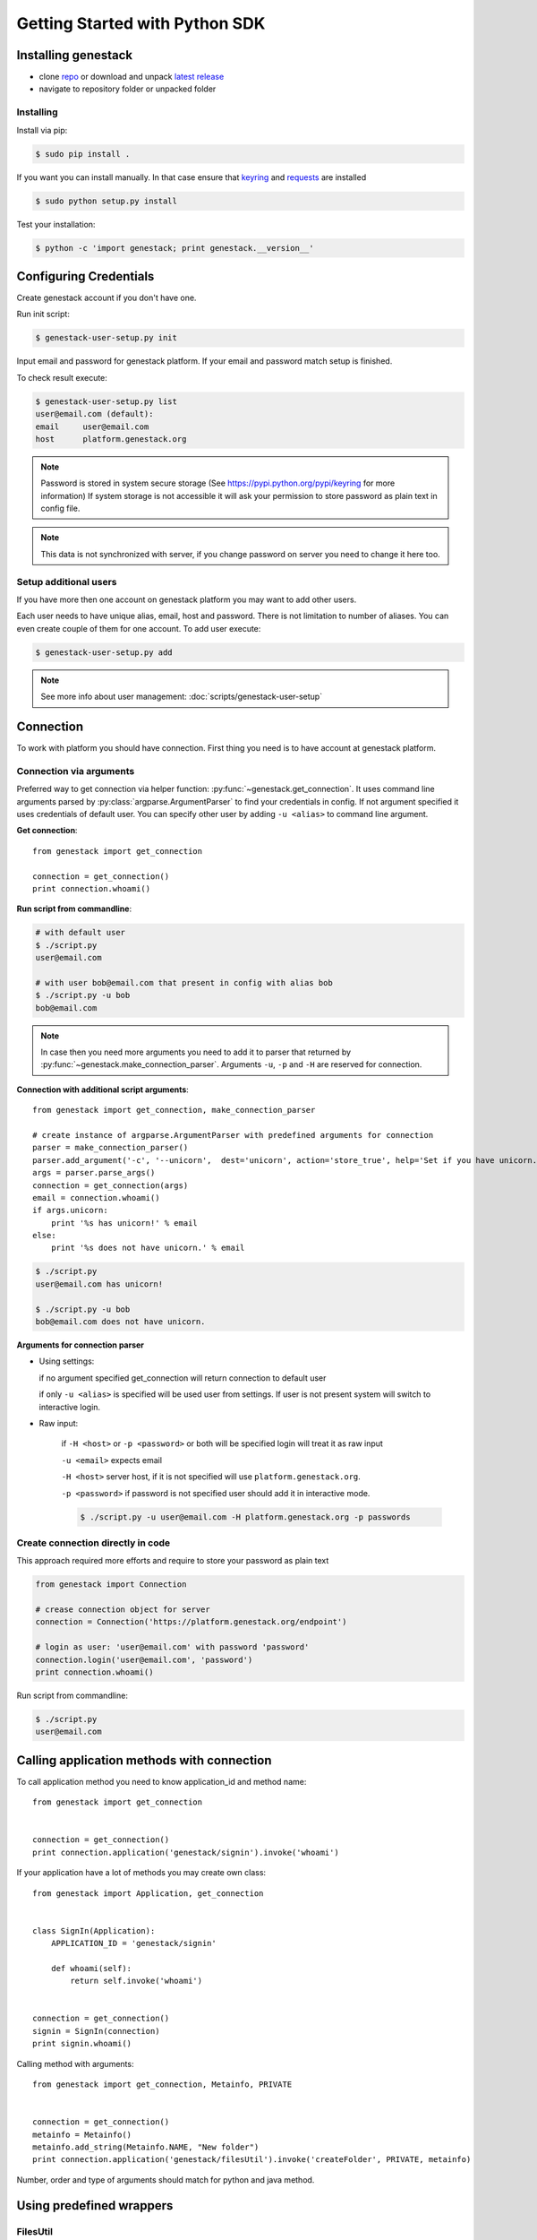 Getting Started with Python SDK
###############################

Installing genestack
********************

- clone `repo <https://github.com/genestack/pythonSDK/>`_ or download and unpack  `latest release <https://github.com/genestack/pythonSDK/releases/latest/>`_
- navigate to repository folder or unpacked folder


Installing
----------

Install via pip:

.. code-block:: sh

    $ sudo pip install .

If you want you can install manually. In that case ensure that `keyring <https://pypi.python.org/pypi/keyring>`_ and `requests <http://docs.python-requests.org/en/latest/user/install/#install>`_ are installed


.. code-block:: sh

    $ sudo python setup.py install

Test your installation:

.. code-block:: sh

    $ python -c 'import genestack; print genestack.__version__'


Configuring Credentials
***********************

Create genestack account if you don't have one.

Run init script:


.. code-block:: sh

    $ genestack-user-setup.py init

Input email and password for genestack platform. If your email and password match setup is finished.

To check result execute:

.. code-block:: sh

    $ genestack-user-setup.py list
    user@email.com (default):
    email     user@email.com
    host      platform.genestack.org

.. note::

   Password is stored in system secure storage (See https://pypi.python.org/pypi/keyring for more information)
   If system storage is not accessible it will ask your permission to store password as plain text in config file.


.. note::

   This data is not synchronized with server, if you change password on server you need to change it here too.


Setup additional users
----------------------

If you have more then one account on genestack platform you may want to add other users.

Each user needs to have unique alias, email, host and password. There is not limitation to number of aliases.
You can even create couple of them for one account. To add user execute:

.. code-block:: sh

    $ genestack-user-setup.py add

.. note::

    See more info about user management: :doc:`scripts/genestack-user-setup`

.. _Connection:

Connection
**********

To work with platform you should have connection. First thing you need is to have account at genestack platform.


Connection via arguments
------------------------

Preferred way to get connection via helper function: :py:func:`~genestack.get_connection`.
It uses command line arguments parsed by :py:class:`argparse.ArgumentParser` to find your credentials in config. If not argument specified it uses credentials of default user.
You can specify other user by adding ``-u <alias>`` to command line argument.


**Get connection**::

    from genestack import get_connection

    connection = get_connection()
    print connection.whoami()

**Run script from commandline**:

.. code-block:: sh

    # with default user
    $ ./script.py
    user@email.com

    # with user bob@email.com that present in config with alias bob
    $ ./script.py -u bob
    bob@email.com

.. note::

    In case then you need more arguments you need to add it to parser that returned by :py:func:`~genestack.make_connection_parser`.
    Arguments ``-u``, ``-p`` and ``-H`` are reserved for connection.


**Connection with additional script arguments**::

    from genestack import get_connection, make_connection_parser

    # create instance of argparse.ArgumentParser with predefined arguments for connection
    parser = make_connection_parser()
    parser.add_argument('-c', '--unicorn',  dest='unicorn', action='store_true', help='Set if you have unicorn.')
    args = parser.parse_args()
    connection = get_connection(args)
    email = connection.whoami()
    if args.unicorn:
        print '%s has unicorn!' % email
    else:
        print '%s does not have unicorn.' % email

.. code-block:: sh

    $ ./script.py
    user@email.com has unicorn!

    $ ./script.py -u bob
    bob@email.com does not have unicorn.


**Arguments for connection parser**

* Using settings:

  if no argument specified get_connection will return connection to default user

  if only ``-u <alias>`` is specified will be used user from settings. If user is not present system will switch to interactive login.

* Raw input:

    if ``-H <host>`` or ``-p <password>`` or both will be specified login will treat it as raw input

    ``-u <email>`` expects email

    ``-H <host>`` server host, if it is not specified will use ``platform.genestack.org``.

    ``-p <password>`` if password is not specified user should add it in interactive mode.

    .. code-block:: sh

        $ ./script.py -u user@email.com -H platform.genestack.org -p passwords


Create connection directly in code
----------------------------------

This approach required more efforts and require to store your password as plain text

.. code-block:: python

    from genestack import Connection

    # crease connection object for server
    connection = Connection('https://platform.genestack.org/endpoint')

    # login as user: 'user@email.com' with password 'password'
    connection.login('user@email.com', 'password')
    print connection.whoami()


Run script from commandline:

.. code-block:: sh

    $ ./script.py
    user@email.com

Calling application methods with connection
*******************************************

To call application method you need to know application_id and method name::

    from genestack import get_connection


    connection = get_connection()
    print connection.application('genestack/signin').invoke('whoami')


If your application have a lot of methods you may create own class::

    from genestack import Application, get_connection


    class SignIn(Application):
        APPLICATION_ID = 'genestack/signin'

        def whoami(self):
            return self.invoke('whoami')


    connection = get_connection()
    signin = SignIn(connection)
    print signin.whoami()

Calling method with arguments::

    from genestack import get_connection, Metainfo, PRIVATE


    connection = get_connection()
    metainfo = Metainfo()
    metainfo.add_string(Metainfo.NAME, "New folder")
    print connection.application('genestack/filesUtil').invoke('createFolder', PRIVATE, metainfo)

Number, order and type of arguments should match for python and java method.


Using predefined wrappers
*************************

FilesUtil
---------

File utils used for common file operations: find, link, remove and share.

To work with FilesUtil you need to connection::

    >>> from genestack import get_connection
    >>> connection = get_connection()

Create instance::

    >>> from genestack import FilesUtil
    >>> file_utils = FilesUtil(connection)


Create folder in user folder::

    >>> folder_accession = file_utils.create_folder("My new folder")
    >>> print folder_accession
    GSF000001

You can specify any folder you want as parent::

    >>> inner_folder_accession = file_utils.create_folder("My inner folder", parent=folder_accession)
    >>> print inner_folder_accession
    GSF000002


Find folder by its name::

    >>> folder_accession = file_utils.find_file_by_name("My inner folder", file_class=FilesUtil.IFolder)
    >>> print folder_accession
    GSF000002


See :ref:`FilesUtil` for more methods.


Importers
*********

First step you need connection::

    >>> from genestack import get_connection
    >>> connection = get_connection()

To import data instantiate data importer with connection::

    >>> from genestack import DataImporter
    >>> importer = DataImporter(connection)

Create experiment in ``Imported files``::

    >>> experiment = importer.create_experiment(name='Sample of paired-end reads from A. fumigatus WGS experiment',
    ... description='A segment of a paired-end whole genome sequencing experiment of A. fumigatus')


Add sequencing assay for experiment. Use local files as sources::


    >>> assay = importer.create_sequencing_assay(experiment,
    ...                                          name='Test paired-end sequencing of A. fumigatus',
    ...                                          links=['ds1.gz', 'ds2.gz'],
    ...                                          organism='Aspergillus fumigatus',
    ...                                          method='genome variation profiling by high throughput sequencing')
    Uploading ds1.gz - 100.00%
    Uploading ds2.gz - 100.00%

To find out file in system print result::

    >>> print 'Successfully load assay with accession %s to experiment %s' % (assay, experiment)
    Successfully load assay with accession GSF000002 to experiment GSF000001

Start file initialization::

    >>> from genestack import FileInitializer
    >>> initializer = FileInitializer(connection)
    >>> initializer.initialize([assay])
    >>> print 'Start initialization of %s' % assay
    Start initialization of GSF000002

As result you will have:

    - ``Experiment`` folder in ``Imported files``
    - ``Sequencing assay`` file in experiment
    - Two ``Raw Upload`` files in ``Uploaded files`` folder. This is your local files located on genestack storage. You can remove them after initialization of assay.


See :ref:`DataImporter` for more methods.
